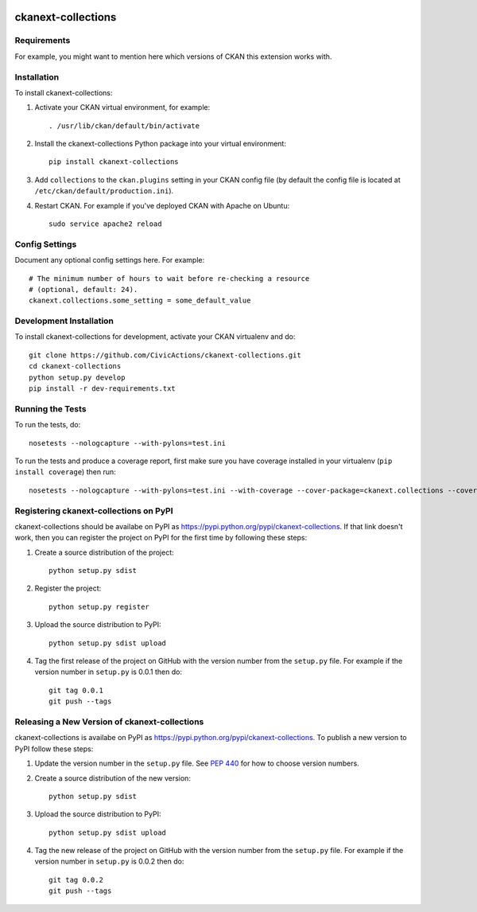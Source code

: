 .. You should enable this project on travis-ci.org and coveralls.io to make
   these badges work. The necessary Travis and Coverage config files have been
   generated for you.

.. image:: https://travis-ci.org/CivicActions/ckanext-collections.svg?branch=master
    :target: https://travis-ci.org/CivicActions/ckanext-collections

.. image:: https://coveralls.io/repos/CivicActions/ckanext-collections/badge.svg
  :target: https://coveralls.io/r/CivicActions/ckanext-collections

.. image:: https://pypip.in/download/ckanext-collections/badge.svg
    :target: https://pypi.python.org/pypi//ckanext-collections/
    :alt: Downloads

.. image:: https://pypip.in/version/ckanext-collections/badge.svg
    :target: https://pypi.python.org/pypi/ckanext-collections/
    :alt: Latest Version

.. image:: https://pypip.in/py_versions/ckanext-collections/badge.svg
    :target: https://pypi.python.org/pypi/ckanext-collections/
    :alt: Supported Python versions

.. image:: https://pypip.in/status/ckanext-collections/badge.svg
    :target: https://pypi.python.org/pypi/ckanext-collections/
    :alt: Development Status

.. image:: https://pypip.in/license/ckanext-collections/badge.svg
    :target: https://pypi.python.org/pypi/ckanext-collections/
    :alt: License

=============
ckanext-collections
=============

.. Put a description of your extension here:
   What does it do? What features does it have?
   Consider including some screenshots or embedding a video!


------------
Requirements
------------

For example, you might want to mention here which versions of CKAN this
extension works with.


------------
Installation
------------

.. Add any additional install steps to the list below.
   For example installing any non-Python dependencies or adding any required
   config settings.

To install ckanext-collections:

1. Activate your CKAN virtual environment, for example::

     . /usr/lib/ckan/default/bin/activate

2. Install the ckanext-collections Python package into your virtual environment::

     pip install ckanext-collections

3. Add ``collections`` to the ``ckan.plugins`` setting in your CKAN
   config file (by default the config file is located at
   ``/etc/ckan/default/production.ini``).

4. Restart CKAN. For example if you've deployed CKAN with Apache on Ubuntu::

     sudo service apache2 reload


---------------
Config Settings
---------------

Document any optional config settings here. For example::

    # The minimum number of hours to wait before re-checking a resource
    # (optional, default: 24).
    ckanext.collections.some_setting = some_default_value


------------------------
Development Installation
------------------------

To install ckanext-collections for development, activate your CKAN virtualenv and
do::

    git clone https://github.com/CivicActions/ckanext-collections.git
    cd ckanext-collections
    python setup.py develop
    pip install -r dev-requirements.txt


-----------------
Running the Tests
-----------------

To run the tests, do::

    nosetests --nologcapture --with-pylons=test.ini

To run the tests and produce a coverage report, first make sure you have
coverage installed in your virtualenv (``pip install coverage``) then run::

    nosetests --nologcapture --with-pylons=test.ini --with-coverage --cover-package=ckanext.collections --cover-inclusive --cover-erase --cover-tests


---------------------------------
Registering ckanext-collections on PyPI
---------------------------------

ckanext-collections should be availabe on PyPI as
https://pypi.python.org/pypi/ckanext-collections. If that link doesn't work, then
you can register the project on PyPI for the first time by following these
steps:

1. Create a source distribution of the project::

     python setup.py sdist

2. Register the project::

     python setup.py register

3. Upload the source distribution to PyPI::

     python setup.py sdist upload

4. Tag the first release of the project on GitHub with the version number from
   the ``setup.py`` file. For example if the version number in ``setup.py`` is
   0.0.1 then do::

       git tag 0.0.1
       git push --tags


----------------------------------------
Releasing a New Version of ckanext-collections
----------------------------------------

ckanext-collections is availabe on PyPI as https://pypi.python.org/pypi/ckanext-collections.
To publish a new version to PyPI follow these steps:

1. Update the version number in the ``setup.py`` file.
   See `PEP 440 <http://legacy.python.org/dev/peps/pep-0440/#public-version-identifiers>`_
   for how to choose version numbers.

2. Create a source distribution of the new version::

     python setup.py sdist

3. Upload the source distribution to PyPI::

     python setup.py sdist upload

4. Tag the new release of the project on GitHub with the version number from
   the ``setup.py`` file. For example if the version number in ``setup.py`` is
   0.0.2 then do::

       git tag 0.0.2
       git push --tags
